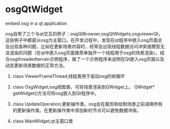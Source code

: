 * osgQtWidget


embed osg in a qt application

	


osg自带了三个与qt交互的例子：osgQtBrowser,osgQtWidgets,osgviewerQt，这些例子中都是以osg为主窗口。在开发过程中，发现在qt程序中嵌入osg页面总会出现各种问题，比如在更新场景内容时，经常会出现线程数据访问冲突或模型无法渲染的问题（在qt中嵌入osg页面推荐单独开一个线程用于osg的场景渲染）。结合osgthreadedterrain示例程序，做了一个示例程序来说明在Qt嵌入osg页面以及动态更新场景数据的正常方法。

    1. class ViewerFrameThread;线程类用于驱动osg的帧循环

    2. class OsgWidget;osg视图类，可将场景渲染到QWidget上。  QWidget* getWidget()方法可将osg嵌入到Qt程序中。

    3. class UpdateOperation;更新操作类，osg会在裁剪和绘制场景之前调用所有的更新操作类。在更新操作类中添加新的节点可以避免数据冲突。

    4. class MainWidget;qt主窗口类
